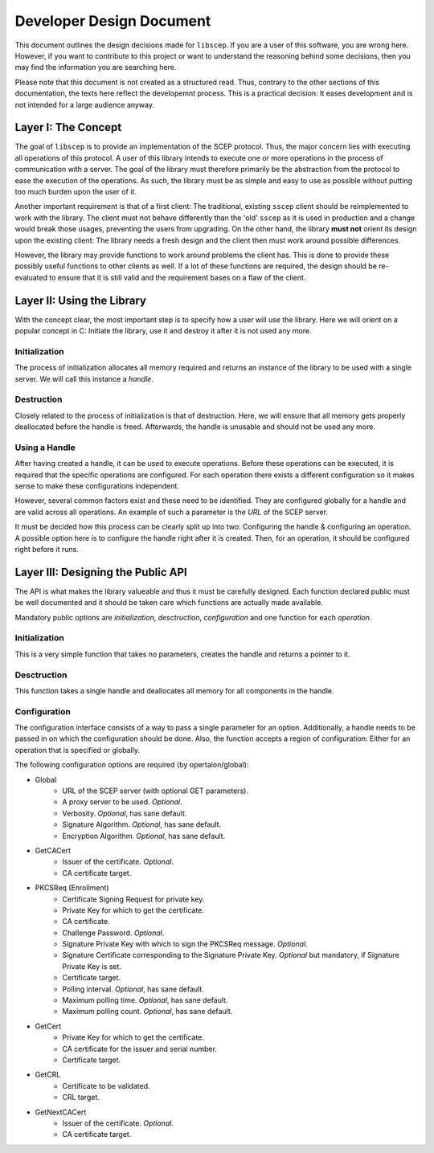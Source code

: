 =========================
Developer Design Document
=========================

This document outlines the design decisions made for ``libscep``. If you are a
user of this software, you are wrong here. However, if you want to contribute
to this project or want to understand the reasoning behind some decisions, then
you may find the information you are searching here.

Please note that this document is not created as a structured read. Thus,
contrary to the other sections of this documentation, the texts here
reflect the developemnt process. This is a practical decision: It eases
development and is not intended for a large audience anyway.

Layer I: The Concept
====================

The goal of ``libscep`` is to provide an implementation of the SCEP protocol.
Thus, the major concern lies with executing all operations of this protocol.
A user of this library intends to execute one or more operations in the process
of communication with a server. The goal of the library must therefore
primarily be the abstraction from the protocol to ease the execution of the
operations. As such, the library must be as simple and easy to use as possible
without putting too much burden upon the user of it.

Another important requirement is that of a first client: The traditional,
existing ``sscep`` client should be reimplemented to work with the library.
The client must not behave differently than the 'old' ``sscep`` as it is
used in production and a change would break those usages, preventing the users
from upgrading. On the other hand, the library **must not** orient its design
upon the existing client: The library needs a fresh design and the client then
must work around possible differences.

However, the library may provide functions to work around problems the client
has. This is done to provide these possibly useful functions to other clients
as well. If a lot of these functions are required, the design should be
re-evaluated to ensure that it is still valid and the requirement bases on a
flaw of the client.

Layer II: Using the Library
===========================

With the concept clear, the most important step is to specify how a user will
use the library. Here we will orient on a popular concept in C: Initiate the
library, use it and destroy it after it is not used any more.

Initialization
--------------

The process of initialization allocates all memory required and returns an
instance of the library to be used with a single server. We will call this
instance a *handle*.

Destruction
-----------

Closely related to the process of initialization is that of destruction. Here,
we will ensure that all memory gets properly deallocated before the handle is
freed. Afterwards, the handle is unusable and should not be used any more.

Using a Handle
--------------

After having created a handle, it can be used to execute operations. Before
these operations can be executed, it is required that the specific operations
are configured. For each operation there exists a different configuration so
it makes sense to make these configurations independent.

However, several common factors exist and these need to be identified. They are
configured globally for a handle and are valid across all operations. An example
of such a parameter is the *URL* of the SCEP server.

It must be decided how this process can be clearly split up into two:
Configuring the handle & configuring an operation. A possible option here is to
configure the handle right after it is created. Then, for an operation, it
should be configured right before it runs.


Layer III: Designing the Public API
===================================

The API is what makes the library valueable and thus it must be carefully
designed. Each function declared public must be well documented and
it should be taken care which functions are actually made available.

Mandatory public options are *initialization*, *desctruction*, *configuration*
and one function for each *operation*.

Initialization
--------------

This is a very simple function that takes no parameters, creates the handle and
returns a pointer to it.

Desctruction
------------

This function takes a single handle and deallocates all memory for all
components in the handle.

Configuration
-------------

The configuration interface consists of a way to pass a single parameter for an
option. Additionally, a handle needs to be passed in on which the configuration
should be done. Also, the function accepts a region of configuration: Either for
an operation that is specified or globally.


The following configuration options are required (by opertaion/global):

* Global
    - URL of the SCEP server (with optional GET parameters).
    - A proxy server to be used. *Optional*.
    - Verbosity. *Optional*, has sane default.
    - Signature Algorithm. *Optional*, has sane default.
    - Encryption Algorithm. *Optional*, has sane default.
* GetCACert
    - Issuer of the certificate. *Optional*.
    - CA certificate target.
* PKCSReq (Enrollment)
    - Certificate Signing Request for private key.
    - Private Key for which to get the certificate.
    - CA certificate.
    - Challenge Password. *Optional*.
    - Signature Private Key with which to sign the PKCSReq message. *Optional*.
    - Signature Certificate corresponding to the Signature Private Key.
      *Optional* but mandatory, if Signature Private Key is set.
    - Certificate target.
    - Polling interval. *Optional*, has sane default.
    - Maximum polling time. *Optional*, has sane default.
    - Maximum polling count. *Optional*, has sane default.
* GetCert
    - Private Key for which to get the certificate.
    - CA certificate for the issuer and serial number.
    - Certificate target.
* GetCRL
    - Certificate to be validated.
    - CRL target.
* GetNextCACert
    - Issuer of the certificate. *Optional*.
    - CA certificate target.
